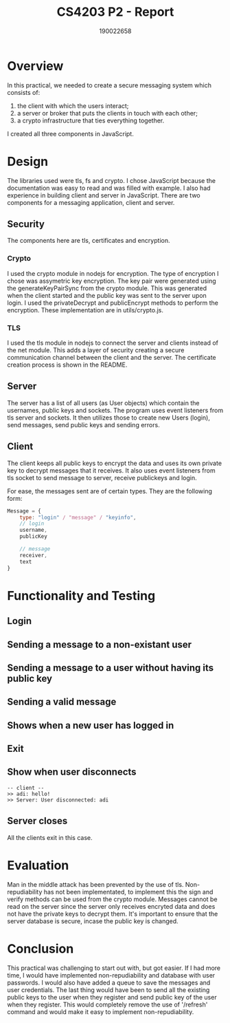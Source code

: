 #+TITLE: CS4203 P2 - Report
#+AUTHOR: 190022658
#+OPTIONS: toc:nil
#+OPTIONS: ^:nil

* Overview
In this practical, we needed to create a secure messaging system which consists of:
1. the client with which the users interact;
2. a server or broker that puts the clients in touch with each other;
3. a crypto infrastructure that ties everything together.

I created all three components in JavaScript.

* Design
The libraries used were tls, fs and crypto. I chose JavaScript because the documentation was easy to read and was filled with example. I also had experience in building client and server in JavaScript.
There are two components for a messaging application, client and server.
** Security
The components here are tls, certificates and encryption.
*** Crypto
I used the crypto module in nodejs for encryption. The type of encryption I chose was assymetric key encryption. The key pair were generated using the generateKeyPairSync from the crypto module. This was generated when the client started and the public key was sent to the server upon login. I used the privateDecrypt and publicEncrypt methods to perform the encryption. These implementation are in utils/crypto.js.
*** TLS
I used the tls module in nodejs to connect the server and clients instead of the net module. This adds a layer of security creating a secure communication channel between the client and the server. The certificate creation process is shown in the README.

** Server
The server has a list of all users (as User objects) which contain the usernames, public keys and sockets. The program uses event listeners from tls server and sockets. It then utilizes those to create new Users (login), send messages, send public keys and sending errors.

** Client
The client keeps all public keys to encrypt the data and uses its own private key to decrypt messages that it receives. It also uses event listeners from tls socket to send message to server, receive publickeys and login.

For ease, the messages sent are of certain types. They are the following form:
#+begin_src javascript
Message = {
    type: "login" / "message" / "keyinfo",
    // login
    username,
    publicKey

    // message
    receiver,
    text
}
#+end_src

* Functionality and Testing
** Login
#+begin_comment
> p2@1.0.0 client /cs/home/es299/Documents/CS4203/P2
> node client.js

Enter your username: adi

To message someone       - @<username> message
To refresh public keys   - /refresh
To exit                  - /exit

>> Server: Hello from server, adi!
#+end_comment

** Sending a message to a non-existant user
#+begin_comment
>> Server: Hello from server, adi!
@someone hi
>> User not online, try /refresh
#+end_comment
** Sending a message to a user without having its public key
#+begin_comment
-- client 1 --
Enter your username: eeee

To message someone       - @<username> message
To refresh public keys   - /refresh
To exit                  - /exit

>> Server: Hello from server, eeee!

-- client 2 --
>> Server: User connected: eeee
@eeee hi
>> User not online, try /refresh
#+end_comment

** Sending a valid message
#+begin_comment
-- client 1 --
Enter your username: eeee

To message someone       - @<username> message
To refresh public keys   - /refresh
To exit                  - /exit

>> Server: Hello from server, eeee!

-- client 2 --
/refresh
>> Keys refreshed!
>> Users online:
>>    adi
>>    eeee
@eeee hello!

-- client 1 --
...
>> Server: Hello from server, eeee!
>> adi: hello!
#+end_comment

** Shows when a new user has logged in
#+begin_comment
Enter your username: adi

To message someone       - @<username> message
To refresh public keys   - /refresh
To exit                  - /exit

>> Server: Hello from server, adi!
>> Server: User connected: eeee
#+end_comment

** Exit
#+begin_comment
>> eeee: hello!
>> adi: hi!
/exit
#+end_comment

** Show when user disconnects
#+begin_example
-- client --
>> adi: hello!
>> Server: User disconnected: adi
#+end_example

** Server closes
All the clients exit in this case.
* Evaluation
Man in the middle attack has been prevented by the use of tls. Non-repudiability has not been implementated, to implement this the sign and verify methods can be used from the crypto module. Messages cannot be read on the server since the server only receives encryted data and does not have the private keys to decrypt them. It's important to ensure that the server database is secure, incase the public key is changed.
* Conclusion
This practical was challenging to start out with, but got easier. If I had more time, I would have implemented non-repudiability and database with user passwords. I would also have added a queue to save the messages and user credentials. The last thing would have been to send all the existing public keys to the user when they register and send public key of the user when they register. This would completely remove the use of '/refresh' command and would make it easy to implement non-repudiability.
